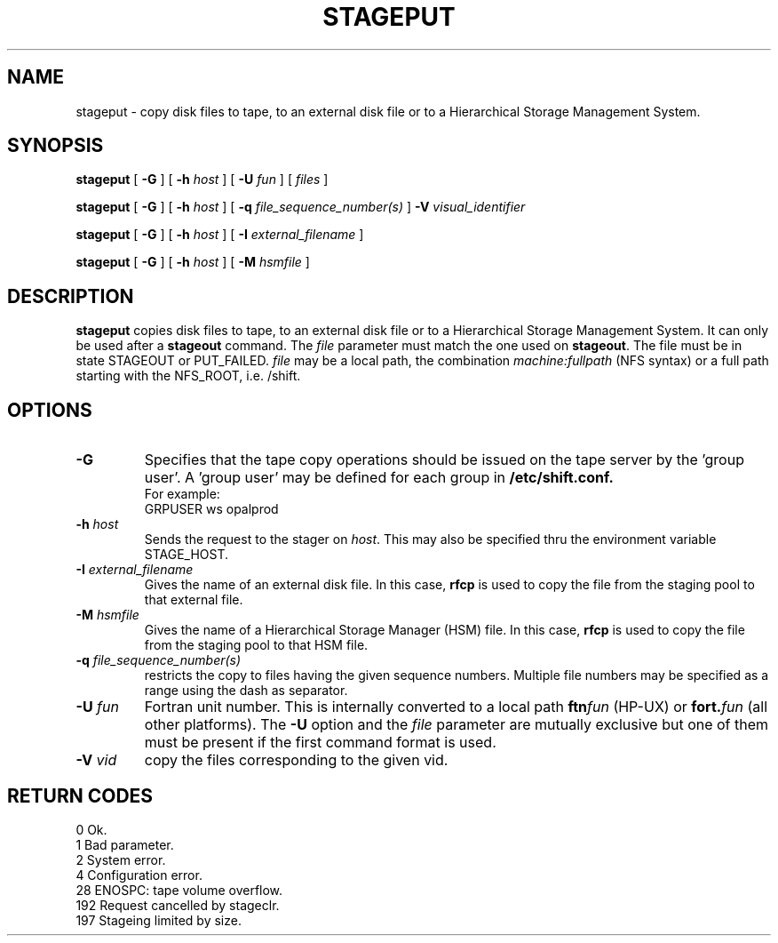 .\"
.\" $Id: stageput.man,v 1.2 1999/07/20 17:29:24 jdurand Exp $
.\"
.\" $Log: stageput.man,v $
.\" Revision 1.2  1999/07/20 17:29:24  jdurand
.\" Added Id and Log CVS's directives
.\"
.\"
.\" @(#)stageput.man	1.7 09/08/98 CERN CN-PDP/DH Jean-Philippe Baud
.\" Copyright (C) 1994-1998 by CERN/CN/PDP/DH
.\" All rights reserved
.\"
.TH STAGEPUT l "09/08/98"
.SH NAME
stageput \- copy disk files to tape, to an external disk file or to a
Hierarchical Storage Management System.
.SH SYNOPSIS
.B stageput
[
.BI -G
] [
.BI -h " host"
] [
.BI -U " fun"
] [
.I files
]
.LP
.B stageput
[
.BI -G
] [
.BI -h " host"
] [
.BI -q " file_sequence_number(s)"
]
.BI -V " visual_identifier"
.LP
.B stageput
[
.BI -G
] [
.BI -h " host"
] [
.BI -I " external_filename"
]
.LP
.B stageput
[
.BI -G
] [
.BI -h " host"
] [
.BI -M " hsmfile"
]
.SH DESCRIPTION
.B stageput
copies disk files to tape, to an external disk file or to a
Hierarchical Storage Management System. It can only be used after a
.B stageout
command. The
.I file
parameter must match the one used on
.BR stageout .
The file must be in state STAGEOUT or PUT_FAILED.
.I file
may be a local path, the combination
.I machine:fullpath
(NFS syntax) or a full path starting with the NFS_ROOT, i.e. /shift.
.SH OPTIONS
.TP
.BI \-G
Specifies that the tape copy operations should be issued on the tape server by
the 'group user'. A 'group user' may be defined for each group in
.B /etc/shift.conf.
.br
For example:
.br
	GRPUSER ws     opalprod
.TP
.BI \-h " host"
Sends the request to the stager on
.IR host .
This may also be specified thru the environment variable STAGE_HOST.
.TP
.BI \-I " external_filename"
Gives the name of an external disk file. In this case,
.B rfcp
is used to copy the file from the staging pool to that external file.
.TP
.BI \-M " hsmfile"
Gives the name of a Hierarchical Storage Manager (HSM) file. In this case,
.B rfcp
is used to copy the file from the staging pool to that HSM file.
.TP
.BI \-q " file_sequence_number(s)"
restricts the copy to files having the given sequence numbers.
Multiple file numbers may be specified as a range using the dash as separator.
.TP
.BI \-U " fun"
Fortran unit number.
This is internally converted to a local path
.BI ftn fun
(HP-UX) or
.BI fort. fun
(all other platforms).
The
.B \-U
option and the
.I file
parameter are mutually exclusive but one of them must be present
if the first command format is used.
.TP
.BI \-V " vid"
copy the files corresponding to the given vid.
.SH RETURN CODES
\
.br
0	Ok.
.br
1	Bad parameter.
.br
2	System error.
.br
4	Configuration error.
.br
28	ENOSPC: tape volume overflow.
.br
192	Request cancelled by stageclr.
.br
197	Stageing limited by size.
